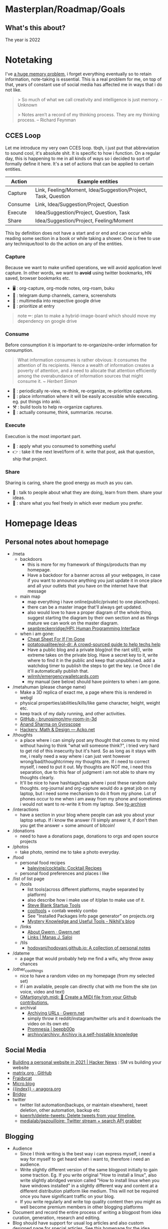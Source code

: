 * Masterplan/Roadmap/Goals
:PROPERTIES:
:EXPORT_FILE_NAME: masterplan
:EXPORT_HUGO_SECTION: docs
:END:
** What's this about?
The year is 2022
* Notetaking
:PROPERTIES:
:EXPORT_FILE_NAME: notetaking
:EXPORT_HUGO_SECTION: docs
:END:
I've [[https://www.youtube.com/watch?v=j_DshRUOm-o][a huge memory problem]], i forget everything eventually so to retain information, note-taking is essential. This is a real problem for me, on top of that, years of constant use of social media has affected me in ways that i do not like.
#+begin_quote
> So much of what we call creativity and intelligence is just memory. - Unknown

> Notes aren’t a record of my thinking process. They are my thinking process. – Richard Feynman

#+end_quote

** CCES Loop
Let me introduce my very own CCES loop. tbqh, i just put that abbreviation to sound cool, it's absolute shit. It is specific to how i function. On a regular day, this is happening to me in all kinds of ways so i decided to sort of formally define it here. It's a set of actions that can be applied to certain entities.

| Action  | Example entities                                              |
|---------+---------------------------------------------------------------|
| Capture | Link, Feeling/Moment, Idea/Suggestion/Project, Task, Question |
| Consume | Link, Idea/Suggestion/Project, Question                       |
| Execute | Idea/Suggestion/Project, Question, Task                       |
| Share   | Idea/Suggestion/Project, Feeling/Moment                       |

This by definition does not have a start and or end and can occur while reading some section in a book or while taking a shower. One is free to use any technique/tool to do the action on any of the entities.

*** Capture
Because we want to make unified operations, we will avoid application level capture. In other words, we want to *avoid* using twitter bookmarks, HN saved, browser bookmarks etc.
- 🖥 : org-capture, org-mode notes, org-roam, buku
- 🏃 : telegram dump channels, camera, screenshots
- 🐉 : multimedia into respective google drive
- 🔔 : prioritize at entry
#+begin_quote
note ✏: plan to make a hybrid-image-board which should move my dependency on google drive
#+end_quote
*** Consume
Before consumption it is important to re-organize/re-order information for consumption.
#+begin_quote
What information consumes is rather obvious: it consumes the attention of its recipients. Hence a wealth of information creates a poverty of attention, and a need to allocate that attention efficiently among the overabundance of information sources that might consume it.
/~ Herbert Simon/
#+end_quote
- 📅 : periodically re-view, re-think, re-organize, re-prioritize captures.
- 🐝 : place information where it will be easily accessible while executing. eg. put things into anki.
- ⚒ : build tools to help re-organize captures.
- 🍲 : actually consume, think, summarize. recurse.
*** Execute
Execution is the most important part.
- 🍎 : apply what you consumed to something useful
- 👉 : take it the next level/form of it. write that post, ask that question, ship that project.
*** Share
Sharing is caring, share the good energy as much as you can.
- 🎷 : talk to people about what they are doing, learn from them. share your ideas.
- 📜 : share what you feel freely in which ever medium you prefer.
* Homepage Ideas
:PROPERTIES:
:EXPORT_FILE_NAME: homepage_ideas
:EXPORT_HUGO_SECTION: docs
:END:
** Personal notes about homepage
- /meta
  - backdoors
    - this is more for my framework of things/products than my homepage.
    - Have a backdoor for a banner across all your webpages, in case if you want to announce anything you just update it in once place and all your outlets that you have on the internet have that message
  - main map
    - map everything i have online(public/private) to one place(hops).
    - there can be a master image that'll always get updated.
    - also would love to have a proper diagram of the whole thing. suggest starting the diagram by their own section and as things mature we can work on the master diagram.
    - [[https://github.com/seanbreckenridge/HPI#readme][seanbreckenridge/HPI: Human Programming Interface]]
  - when i am gone:
    - [[https://thoughtscollected.tech/posts/for-when-im-gone/][Cheat Sheet For If I'm Gone]]
    - [[https://github.com/potatoqualitee/eol-dr][potatoqualitee/eol-dr: A crowd-sourced guide to help techs help]]
    - Have a public blog and a private blog(not the rant sitE), write extreme takes on the private blog. Have a secret key to it, write where to find it in the public and keep that unpublished. add a watchdog timer to publish the steps to get the key. i.e Once I die it'll automatically publish that.
    - [[https://github.com/wilrnh/emergencywalletcards.com][wilrnh/emergencywalletcards.com]]
    - my manual (see below) should have pointers to when i am gone.
- /metahuman (please change name)
  - Make a 3D replica of exact me, a page where this is rendered in webgl
  - physical properties/abilities/kills/like game character, height, weight etc.
  - keep track of my daily running, and other activities.
  - [[https://github.com/brunosimon/my-room-in-3d][GitHub - brunosimon/my-room-in-3d]]
  - [[https://gyrosco.pe/aprilzero/helix/mind/][Anand Sharma on Gyroscope]]
  - [[https://acko.net/][Hackery, Math & Design — Acko.net]]
- /thoughts
  - a place where i can simply post any thought that comes to my mind without having to think "what will someone think?", i tried very hard to get rid of this insecurity but it's hard. So as long as it stays with me, i really need a way where i can just vent however wrong/bad/thoughtcrimey my thoughts are. If i need to correct myself, i need to put it out. My thoughts are NOT me, i need this separation, due to this fear of judgment i am not able to share my thoughts clearly.
  - It'll be nice to have hashtags/tags where i post these random daily thoughts. org-journal and org-capture would do a great job on my laptop, but i need some mechanism to do it from my phone. Lot of phones occur to me when i am away from my phone and sometimes i would not want to re-write it from my laptop. See [[https://github.com/knadh/tg-archive][tg-archive]]
- /interactions
  - have a section in your blog where people can ask you about your laptop setup. If i know the answer i'll simply answer it, if don't then you get the answer + some amount of bitcoin!
- /donations
  - need to have a donations page, donations to orgs and open source projects
- /photos
  - take photo, remind me to take a photo everyday.
- /food
  - personal food recipes
    - [[https://github.com/balevine/cocktails][balevine/cocktails: Cocktail Recipes]]
  - personal food preferences and places i like
- /list of list page
  - /tools
    - list tools(across different platforms, maybe separated by platform)
    - also describe how i make use of it/plan to make use of it.
    - [[https://steveblank.com/tools-and-blogs-for-entrepreneurs/][Steve Blank Startup Tools]]
    - [[https://web.archive.org/web/19970711071555/http://www.cooltool.com/apr96.html][cooltools]] + contab weekly combo
    - See "Installed Packages Info page generator" on projects.org
    - [[https://nikhilism.com/post/2020/mystery-knowledge-useful-tools/][Mystery Knowledge and Useful Tools - Nikhil's blog]]
  - /links
    - [[https://www.gwern.net/Links][About Gwern · Gwern.net]]
    - [[https://manassaloi.com/links/][Links | Manas J. Saloi]]
  - /tils
    - [[https://github.com/hodovani/hodovani.github.io][hodovani/hodovani.github.io: A collection of personal notes]]
- /dateme
  - a page that would probably help me find a wifu, why throw away chances
- /other_cool_things
  - nice to have a random video on my homepage (from my selected set)
  - if i am available, people can directly chat with me from the site (on voice, video and text)
  - [[https://github.com/GMartigny/gh.midi][GMartigny/gh.midi: 🎵 Create a MIDI file from your Github contributions.]]
  - archival
    - [[https://www.gwern.net/Archiving-URLs][Archiving URLs · Gwern.net]]
    - simply throw it reddit/instagram/twitter urls and it downloads the video on its own etc
    - [[https://beepb00p.xyz/promnesia.html][Promnesia | beepb00p]]
    - [[https://github.com/archivy/archivy][archivy/archivy: Archivy is a self-hostable knowledge]]
** Social Media
- [[https://news.ycombinator.com/item?id=27173728][Building a personal website in 2021 | Hacker News]]  : SM vs building your website
- [[https://github.com/matrix-org][matrix.org · GitHub]]
- [[https://fraidyc.at/][Fraidycat]]
- [[https://micro.blog/][Micro.blog]]
- [[https://anagora.org/index][{{index}} - anagora.org]]
- [[https://brid.gy/][Bridgy]]
- twitter
  - twitter list automation(backups, or maintain elsewhere), tweet deletion, other automation, backup etc
  - [[https://github.com/koenrh/delete-tweets][koenrh/delete-tweets: Delete tweets from your timeline.]]
  - [[https://github.com/medialab/gazouilloire][medialab/gazouilloire: Twitter stream + search API grabber]]
** Blogging
- Audience
  - Since I think writing is the best way i can express myself, i need a way for myself to get heard when i want to, therefore i need an audience.
  - Write slightly different version of the same blogpost initially to gain some traction. Eg. If you write original "How to install a linux", also write slightly abridged version called "How to install linux when you have windows installed" in a slightly different way and content at a different distribution platform like medium. This will not be required once you have significant traffic on your blog.
  - If you write regularly and write top quality content then you might as well become premium members in other blogging platforms
- Document and record the entire process of writing a blogpost from idea curation, generation, research and editing.
- Blog should have support for usual log articles and also custom designed page for special articles. See this [[https://www.tiger.exposed/project/lore][homepage for the idea]]
- Blog should have first class support for indieweb things
  - [[https://indieweb.org/][IndieWeb]]
  - [[https://indiewebify.me/][IndieWebify.Me - a guide to getting you on the IndieWeb]]
  - Examples: [[https://jamesvandyne.com/][James Van Dyne]]
- Full support for RSS
- i want to express things socially without being on social media[[https://gyrosco.pe/aprilzero/helix/mind/][Anand Sharma on Gyroscope]]
** Anonymous Blogging
- [[https://anonymousplanet-ng.org/guide.html][Full guide on online anonymity]]
- [[https://tdarb.org/blog-anonymously/index.html][Blogging as an anon]]
- [[https://k3tan.com/starting-a-new-digital-identity][Starting a new digital identity | k3tan.com]]
- [[https://github.com/CrowdStrike/travel-laptop][CrowdStrike/travel-laptop]]
- [[https://calyxos.org/get/][Get CalyxOS]] (explore other options such as libre, graphite etc)
** Inspiration
- setup
  - [[https://archive.is/KPct0][How to put yourself online]]
  - [[https://github.com/jkup/awesome-personal-blogs][jkup/awesome-personal-blogs]]
  - [[https://github.com/captn3m0][captn3m0 (Nemo)]] : really like how he has separate pages explaining their security and normal setup.
  - [[https://wiki.thingsandstuff.org/Main_Page][Things and Stuff Wiki]] love how applications and practices that they use are organized
- manual
  - [[https://mgree.github.io/][mgreenbe(1) - Michael Greenberg]] : make a geekodour cli, it's manpage should have this.
  - [[https://www.linkedin.com/pulse/i-wrote-user-manual-working-me-its-been-amazingly-zach-coelius/][Zach Coelius User Manual .95]]
- looks and organization
  - [[https://aegir.org/words/smoothbooze][Aegir.org | Smooth booze]] : Love it how he has different color schemes and layout based on the page and the handwritten signature on the bottom.
    - 75% width ftw.
    - i probably just want my blog to be like this
  - [[https://satyrs.eu/heraldry/][My coat of arms | Marijn’s site 🍇]] : Want something like this for my site/home but assamese
  - [[https://dreamcult.xyz/][dreamcult]]
  - 404 page should play, phone cannot be found ringtone.
  - [[https://y-n10.com/][Yamauchi No.10 Family Office]]  jsut wow, also music on toggle change. sound on/off
    - love the music [[https://maya.land/][welcome. | maya.land]]
  - [[https://joelhooks.com/][your friend Joel]] : love the site header and title
  - [[https://aengusmcmillin.com/brain][My Brain - Aengus McMillin]] : Like how he has a changelog for the blog
  - [[https://www.brendanschlagel.com/][Brendan Schlagel]] love the anti-library, canon, collaborate page, now,
  - [[https://aaronparecki.com/][Aaron Parecki]] : love the stats n who he is
  - [[https://slim.computer/][Slim Lim]]
  - [[https://www.gwern.net/Design][Design Of This Website · Gwern.net]]
  - [[https://github.com/ariroffe/personal-website][ariroffe/personal-website: Code for my Pokémon-style personal]]
  - [[https://andymatuschak.org/][Andy Matuschak]] : love the column layout
  - [[https://feross.org/][Home of Feross Aboukhadijeh » Feross.org]] : component organization and colors
  - [[https://github.com/muesli][muesli (Christian Muehlhaeuser) · GitHub]] : Love their github readme
  - [[https://github.com/abhisheknaiidu/awesome-github-profile-readme][abhisheknaiidu/awesome-github-profile-readme]]
  - [[https://omglord.com/maps][OMGLORD]] : Love the city maps idea and the way the homepage color changes
  - [[https://sean.fish/#][sean]] : idk what i like about this, maybe not a virus thing, just keeping cuz weird
  - [[https://www.kickscondor.com][Kicks Condor]] : i am straight but i would kiss this guy
    - [[https://maya.land/site-structure/][Site Structure | maya.land]]
    - [[https://notes.andymatuschak.org/Evergreen_notes][Evergreen notes]]
  - [[https://feltpresence.com/][Ryan Singer]] : love the minimal column formatting
  - [[https://wiki.xxiivv.com/site/home.html][XXIIVV — home]] : really like the use of icons and images, a little difficult to navigate
  - [[https://gordonbrander.com/lib][Bookshelf — Gordon Brander]] : like their library and pattern pages
- content
  - [[https://www.gwern.net/][Essays · Gwern.net]]  like the categorization
  - [[https://www.zylstra.org/blog/feeds/][Feeds – Interdependent Thoughts]]
  - [[https://brainbaking.com/post/2021/04/using-hugo-to-launch-a-gemini-capsule/][Using Hugo to Launch a Gemini Capsule | Brain Baking]]
  - [[https://zerokspot.com/blogroll/][zerokspot.com]] : blogroll, link to other ppls blogs
  - [[https://www.quartey.com/questions][Emmanuel Quartey | Writing]]
    - questions categorization
    - public goals diff link, this is similar to my roadmap plan
  - welcome to the anteroom
    - https://www.lileks.com/
  - [[https://hacdias.com/guestbook][Guestbook - Henrique Dias (hacdias)]]
    - guest book
    - [[https://hacdias.com/checkins][Checkins - Henrique Dias (hacdias)]]
    - [[https://hacdias.com/emojis][Emojis - Henrique Dias (hacdias)]]
    - [[https://hacdias.com/colophon][Colophon - Henrique Dias (hacdias)]]
    - website connected over tor
  - mention that my wiki are my working notes and not intended for publ use
  - learn with me page
  - [[https://webring.xxiivv.com/][Webring]]
  - https://sphygm.us/ love their notice on homepage, better now page
  - [[https://busterbenson.com/beliefs/][Buster Benson | Codex Vitae]] : codex is cool and [[https://busterbenson.com/the-life-of/buster/][life is also cool]]
  - [[http://danny.oz.au/privacy/][Privacy Statement: Danny Yee's websites]] : like the privacy policy and the map in the travelogue
  - https://julian.digital/activity/life-logging/
  - https://www.notion.so/matthewsiu/The-Library-149b0c670fc2463bb08c8c0de6e5018b
  - https://nintil.com/categories/links/
  - [[https://j3s.sh/thought/my-website-is-one-binary.html][jes post]] : like mY vAlUeS
  - [[https://pketh.org/how-i-build.html][How I Build]]
  - [[https://manfred.life/][Manfred Touron]] : love their sections and usage of graphic
  - [[https://www.datagubbe.se/][datagubbe.se]] : love their sections which are self written
  - [[https://webb.page/][The Webb Page]] : do not really like the webpage but like the webring idea
  - [[https://supermemo.guru/wiki/Piotr_Wozniak][Piotr Wozniak - supermemo.guru]] : like the honesty (also linked in SR)
- Project listing
  - [[https://thesephist.com/posts/tools/][Build tools around workflows, not workflows around tools | thesephist.com]]
  - [[https://thume.ca/][Tristan's Site - Tristan Hume]] : like how their presents his projects
  - [[https://ncase.me/][It's Nicky Case!]]
  - [[https://daniellebaskin.com/][Danielle Baskin]] : Love how this guy is presenting his work, what i want to do very closely relates to his work
  - [[https://joshpigford.com/projects][Projects - Josh Pigford]] : Again love how he's showing his work, similar vein of work.
  - [[https://nomadlist.com/open][Open Startup - Nomad List]]
  - [[https://simpleanalytics.com/open][Simple Analytics financial and customer happiness metrics]]
  - [[https://www.lkhrs.com/stats/][Stats - Luke's Wild Website]]
    - [[https://roytang.net/page/stats/site/][Stats :: Website · roytang.net]]
  - [[https://www.bannerbear.com/open/][Open Startup Metrics - Bannerbear]]
- Wiki ideas
  - Wikis
    - [[https://maggieappleton.com/garden-history][A Brief History & Ethos of the Digital Garden]]
    - [[https://publish.obsidian.md/swyx/README][README - swyx's second brain - Obsidian Publish]]
    - a very nice bi-directional wiki: [[https://barnsworthburning.net/][barnsworthburning]] love the terms(spaces)
** Monie 💸
- different fund me pages for different causes, be specific about why and how you plan to use the monie
- [[https://github.com/antfu-sponsors/hi][antfu-sponsors/hi: 👋🏼 About my Sponsor Program]]
- [[https://github.com/nayafia/microgrants][nayafia/microgrants: A list of microgrant programs for your good ideas]]
- [[https://github.com/mezod/awesome-indie][mezod/awesome-indie: Resources for independent developers to make money]]
- [[https://github.com/ralphtheninja/open-funding][ralphtheninja/open-funding: A guide for researching ways of funding]]
- [[https://github.com/nayafia/lemonade-stand][nayafia/lemonade-stand: A handy guide to financial support for oss]]
- [[https://github.com/beeware/paying-the-piper][beeware/paying-the-piper: A project for discussing ways to fund oss]]
- [[https://www.ogrants.org/grants-01-all.html][Grants (all) · Open Grants]]
- [[https://github.com/jamesmunns/yogslaw][jamesmunns/yogslaw: An idea regarding non-commercial open source lic]]
- [[https://justine.lol/redbean2/][redbean 2.0 release notes]] like the funding image
- gh sponsors
- Patreon if we create content
- buy me coffee
- just do good work and people will start noticing
- gumroad
- [[https://amazon.com/hz/wishlist/ls/EE78A23EEGQB][amazon wishlist Project tip jar]]
- https://ipaidthemost.com/ : have this into your page, and into your websites. replace ads with this.
* Agenda:2022
:PROPERTIES:
:EXPORT_FILE_NAME: agenda_2022
:EXPORT_HUGO_SECTION: docs
:END:
** Introduction
what the year is *not* about:
- not about doing a lot of research.

what the year is about(ordered by priority):
- about making your mind and body healthy
- about building pipelines for inspiration, planning, execution and money
- about going back to the fundamentals
- about taking long term bets
- about fixing human relationships

All of this is also based on the fact that accomplishing my goals in "certain
ways" will bring me true joy(i am pretty sure about this one). 2023 should be
the year when the research finally starts happening, where the real money
starts flowing in. In this process there will be a lot of study, practice,
failures, experimentation, careful operation and ruthless prioritization.

** Why?
April'22, got diagnosed of adhd. writing this in June'22 and still
haven't got my meds. It's that bad. But what I ultimately realized is that my
strongest issues are with:
- *retention of information*: do not retain shit, recall seems fine
- *extreme procrastination*: will tell you someday later
- *extreme dependence on mood for productivity*: dependence on things that i do not have complete control over yet
- *quickly getting overwhelmed*: terrible management of energy and time

based on my quirks and specifics all of the above can be addressed with proper
note-taking(at-least it'll be a sensible start)

Last year('21), i watched a [[https://www.youtube.com/channel/UCVCldvV9TWPPGM0kRB91G7w/featured][lot of videos by Russell Barkley]] on adhd, which
made me doubt if i am a goat here. Based on recent diagnosis, information i
gathered from the videos and past experimentation/experiences i have decided
that i need to change certain things so that i do not face such difficulty in
doing simple day to day tasks.

This document essentially documents that way of life, some principles, some
rules for myself and how i plan to spend rest the year. In other words, this
document is simply a manual for an year long experiment.

#+begin_quote
  i am writing this in June'22, but the year still ends for me in Dec'22.
#+end_quote

** About existence
#+begin_quote
 - > be me
 - > good enough kid in school
 - > 23, realize been living life on absolute autopilot
 - > two years of realizations passes by
 - > 25, code monki wagecuck
 - > quit job for mental health reasons
 - > decide that need to touch grass
 - > invent own meaning of life: live for others, catch is i need to fix myself first.
 - > fixing self is important
 - > other things will follow

#+end_quote
other things:
 - I am no longer going to spend my time and energy revolving around other things.
 - I am focusing on myself, and people i care about. Once that's taken care of we'll move up.
 - I tried my best to carefully craft my environment this time, it’s not perfect but good enough. I have optimized my environment for:
   - happiness : so that i can get into a good mood as fast as possible.
   - peace of mind: taking care of my family so they can take care of themselves and it'll not be a constant worry in my tiny head.
 - This time it probably should work, I have been consistently failing at this goal thing since 16-17. My wins should be spectacular for myself and nobody else.

I found this [[https://twitter.com/shreyas/status/1223792859469320192][awesome table by shreyas on twitter]], i found it very relatable to how i am trying to fix my life, so i wrote a slightly modified version of it for me:

| conventional wisdom            | real wisdom                                                   |
|--------------------------------+---------------------------------------------------------------|
| deal with mental health issues | face it, prevent these issues by understanding the root cause |
| focus on strengths             | also fix your weaknesses                                      |
| always put in best effort      | seek leverage                                                 |
| become president of country    | be strategic, don't chase titles                              |
| make logical decisions         | explore psycho-logical solutions                              |
| market things                  | build a good thing first                                      |


about lifestyle(🐦):
#+begin_quote
The preferred lifestyle should dictate your business decisions, not vice versa.
- Work is something you do that lets you earn minimum necessities
- Your business should improve your life
- Variable income is a good stressor
- Try different things & find out your preferences
#+end_quote

about humans(🐦):
#+begin_quote
Till the time we don't create strong communities, we will always feel alone. It is just mind tricking us in believing that 'I' is the most powerful entity in our best/worst moments.
To create strong communities, we must accept that humans comes in different shades/color/psyche
#+end_quote

** Moats
- *Friends:* Make friends in general. Make friends with people you’d generally not hangout with. Make friends with people all around the world, with people from cities you want to visit. learn how to effortlessly take care and nurture friendships.
- *Fixes:* Fixes need to be internal rather than external. Not leaving any thought unaddressed.
- *Balance:* Do not seek work life balance, seek something you would happily sacrifice work life balance for. You won’t need balance that way, you’re the balance mfr.
- *Execution:* Under promise and over deliver. Create value for myself and for other people.
- *Uncomfortable with self*: Imposter syndrome is subjective and manifests itself differently for different people, for me it's what @hillelogram mentioned on the bird site. It's stupid but I feel like an imposter because I never was able to transform the cool side project ideas into reality.
- *To think:*
  - [ ] Identify my craft, it's definitely not programming. Maybe it's a lot of things.
  - [ ] Start becoming so good at "something" that you can teach people about it.
  - [ ] Define my worth
- *To improve:*
  - [ ] Analytical abilities
  - [ ] Creative abilities
  - [ ] Execution abilities
  - [ ] Competitive abilities
  - [ ] Attention to detail
** Goals
These are my goals for 2022:
*** Basic Human Goals
I basically checked myself into Maslow's hierarchy of needs, my actions need to align with my needs:
- [ ] *Health*: Get yourself checked, check off possibility of any immediate danger
- [ ] *Personal security*: Add security cameras at home
- [ ] *Emotional security:* Fuck emotions, become god
- [ ] *Financial security:* Make enough so that I can buy a car without a loan
- [ ] *Family/Friendship/Intimacy/Trust/Acceptance:* Be real, be around real
- [ ] *Cognitive needs*: Individuals who enjoy activities that require deliberation and brainstorming have a greater need for cognition.
- [ ] *Aesthetic needs*: Humans must immerse themselves in nature's splendor while paying *close attention to and observing their surroundings in order to extract the world's beauty*. This higher level need to connect with nature results in an endearing sense of intimacy with nature and all that is endearing. (bro wtf?)
- [ ] *Self-actualization:*  What a man can be, he must be. Utilizing and developing talents and abilities. Pursuing goals, Partner acquisition(bro wtf? 2).
- [ ] *Transcendence needs:* one finds the fullest realization in giving oneself to something beyond oneself.
*** Better Person Goals
These are things I’ll not be deliberately practicing, these are things that changes me as a person so I just need to be aware of these things.
- [ ] Gratitude
- [ ] Discipline
- [ ] Active listening
- [ ] Anger control
*** Mental Habit Goals
- [ ] *Document:* Journal/Document everything including mood. (Self Quantification)
- [ ] *Reading:* Read books/papers/blogs, take notes.
- [ ] *Sleep fix:*
  - [ ] 8 Hour sleep
  - [ ] Offline, 1 hour before bed and 2 hours after waking up.
  - [ ] Wake-up with a mission, go to sleep with a plan for the next day and the mission. Clear your mind and body once you wake up.
- [ ] *Understand perspective:* Look at anything from at-least 3 different perspectives.
- [ ] *Hard things:* Do hard things daily, learn to use my tools(including phone) to the fullest.
*** Physical Habit Goals
- [ ] Get Fit
- [ ] Fix posture
- [ ] Quit smoking
*** Skill Goals
- [ ] Learn
  - [ ] Swimming
  - [ ] CPR, Basic first aid
  - [ ] Whittling
  - [ ] Pixel Art, Basic drawing
  - [ ] Lockpicking and stealing
  - [ ] How world works(economics), Business, valuation.
- [ ] Improve
  - [ ] Math
  - [ ] DS & Algo
  - [ ] General programming practices
  - [ ] Security posture
  - [ ] P2P, Dist Sys
  - [ ] Shipping shit
*** Whole Goals
These goals are vaguely defined by intent, these does not corelate to doing some task or doing a set of tasks. When these things will be done, i;ll know and then i can check them off. Here I mention of building two frameworks, one for ideation and one for execution.
- [ ] Write the [[https://blog.ayjay.org/tim-cooks-master-plan/][master plan]]. Have only one plan, no backups. Roadmap it 5 years, 10 years, 15 years. (starting: 25yo, ending: 40yo). After 40 you should not be worrying about planning things.
- [ ] Build pipelines for inspiration, planning, people and money. More like the eudaimonia machine but for your mind to work on different things. Includes self quantification.
- [ ] Build a framework where I can test/execute my prototypes super fast. This framework should have max observability and all the nice tools I can experiment in this framework.
- [ ] Practice progressive iteration, create a safe ground so that you can inexpensively re-iterate. be willing to put out a half-baked idea into the world, and use the responses and feedback to continue iterating.
- [ ] Build a whole social media mafia thing, MLM of pages across social media. need distribution.
*** Income Goals
- [ ] Introduce money plugs, making money should be a side-effect of what you do
- [ ] Start passive income, become a passive income mafia
- [ ] By year end, I should be making 7L a month
- [ ] Monetize every skill possible, become a whore for next 2-3 years. Flip things from Indiamart to Amazon. Study different markets, second hand cards going up prices, 1st hand cars prices going down? why. You must have answers, or at least know how to get answers.
- [ ] Build random things and then sell them. Make toys and sell [[https://www.instagram.com/reel/CXgkFf0FgOp/][toys like this]]. Lean toy product design.
- [ ] Do lot of Kickstarter kind of projects, eg. ergonomic stand for computer table. Very lightweight and good looking whiteboard, with magnetic box holder in one corner etc.
*** Random Stupid Goals
Just like a kid.
- [ ] Place “hooks”, make friends with dogs from different localities, make friends with birds and crows. Matrix shit.
- [ ] Get driving license
- [ ] Start some satirical movement like birds aren't real
- [ ] Learn Dad skills (umm, cooking, how to tie knots etc)
- [ ] Become a storyteller, make people excited about your story. Create a narrative, break the narrative.
- [ ] Make eye patch, make pirate cosplay.
- [ ] Solve crime as a detective. Read books on criminal psychology and how to become a real detective etc. Up your reasoning skills.
- [ ] Do 100 random little things and pay attention to how you feel - visa
- [ ] Generate a wild thought pool
** Agenda
*** Meta ideas
- *Right mindset:* instead of saying "i'll solve this task today", put your best effort for a period of time continuously over the days.
- *Practice:*
  - Deliberate practice is what helps the average brain lift into the realm of those naturally gifted.
  - Practicing certain mental patterns deepens your mind.
  - Do mixed practice instead of block practice. i.e practice after finishing the book vs practicing after finishing the chapter. This way we use much more cognitive power.
- *Be real*:
  - Don’t fool yourself. Don’t blindly believe in your intellectual abilities.
  - Having a team can bring those projections down.
- *Pomodoro:* In the sessions where it's pure learning, make sure to use pomodoro.
- *No snooze:* if possible, never postpone what's on agenda, never snooze
- *0 days:* if it's a habit, no zero days
- *Hard things:*
  - Do hard things daily so that hard tasks become regular task. break things down.
  - If something seems too hard, create a simpler version of the problem.
- *Build/Apply:*
  - If learning, build something out of it. A product, a poem, whatever.
  - At the least, list 2 things that can be built with the new knowledge.
  - Chunking is the act of grouping concepts into compact packages of information that are easier for the mind to access. Apply chunking.
- *Procrastination:* It's a habit that affects many areas of life. Just start, that's the trick.
- *Complex things:*
  - Often helpful to pretend that you are the concept you’re trying to understand.
  - You learn complex concepts by trying to make sense out of the information you perceive. Not by having someone else telling it to you.
- *Sleep:*
  - Sleep is part of the learning process. Consume new information and let your brain rest on it, so that you can learn on top of it. Don't fuck w it.Incremental learning, otherwise it's like building a wall without letting it dry.
  - Sleep also affects my mood, so it's extremely important for me to get right amount of sleep.
- *Habit:*
  - Habit is an energy saver! no need to focus when performing different habitual tasks.
  - Once your brain starts expecting a reward only then will the important rewiring takes place that will allow you to create new habits.
*** Daily agenda
- *Tool:*
  - used to occasionally use [[https://www.any.do/][anydo premium]]
  - now i have a super [[https://github.com/geekodour/dottedflies/blob/main/.config/doom/org-mode-config.el][nice setup with org-agenda]]
- Reminders:
  - consume: because the list of capture keeps growing, remind self to consume something everyday.
  - recall:
    - remind self to do spaced repetition. when coming back to some info, try recalling it without looking at it, re-read only after you recall. Recall references too.
- *Meetings:*
  - only happens if they are on agenda
  - try keeping less meetings either way
  - take pride in the qualities you excel at. Tune people out if they try to demean your efforts.
- *Entry:*
  - plan next day at the end of the *evening of the working day* (easier to disconnect, be present)
  - plan next week on *friday evening*, go into weekend with a clear mind
  - set both starting time and finishing time of tasks if possible
  - When we take notes, we should ask: /“In what context do I want to see this note again?”/ when setting *tags*.
  - make changes throughout but make commit to notes at time of night journal entry only.
- *Notebook:*
  - Keep a agenda ideas document, keep note of what works and what does not.
*** Weekday
| Duration | Task                        | Time split |
|----------+-----------------------------+------------|
| 02h      | workout + bath + meditation |      90+30 |
| 07h      | study/build/hack            |      3+2+2 |
| 02h      | math/formal methods/thinkin |        1+1 |
| 01h      | Consume new information     |          1 |
| 08h      | Sleep                       |          8 |
| 04h      | Chores                      |          4 |
*** Weekend
| Duration | Task                        | Time split |
|----------+-----------------------------+------------|
| 02h      | workout + bath + meditation |      90+30 |
| 01h      | study/build/hack            |          1 |
| 08h      | Sleep                       |          8 |
| 13h      | whatever the fuck           |         13 |
* Home
:PROPERTIES:
:EXPORT_FILE_NAME: _index
:EXPORT_HUGO_SECTION: /
:END:
this is the homepage
** This has a section
=poop=
** An another
#+begin_note
See the [[https://ox-hugo.scripter.co/doc/examples/][Real World Examples]] section to quickly jump to sites generated
using =ox-hugo= and their Org sources.
#+end_note
